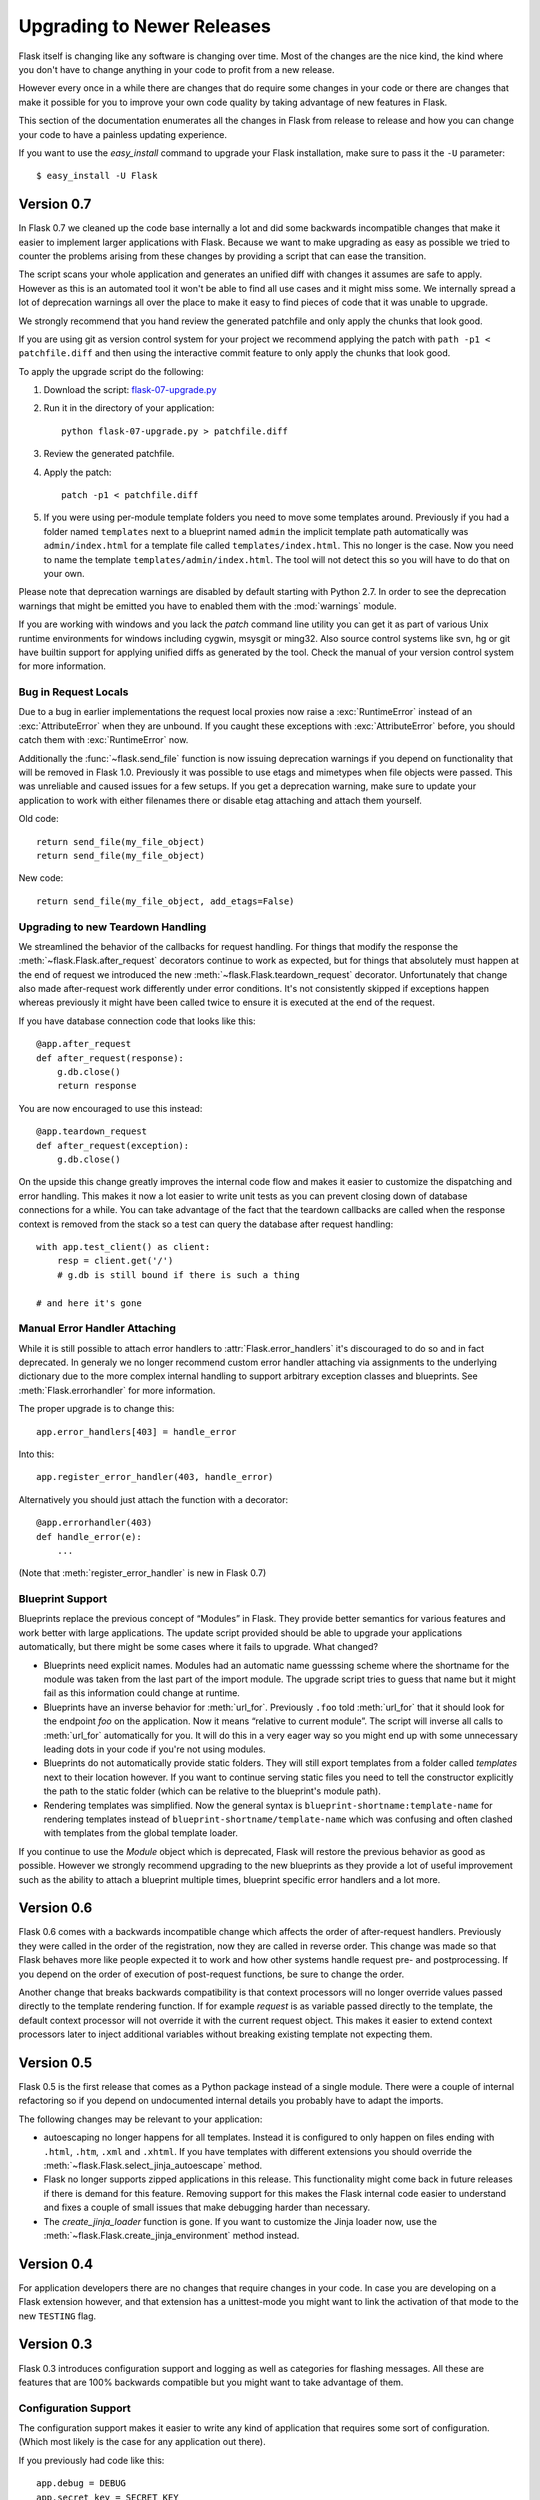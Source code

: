 Upgrading to Newer Releases
===========================

Flask itself is changing like any software is changing over time.  Most of
the changes are the nice kind, the kind where you don't have to change
anything in your code to profit from a new release.

However every once in a while there are changes that do require some
changes in your code or there are changes that make it possible for you to
improve your own code quality by taking advantage of new features in
Flask.

This section of the documentation enumerates all the changes in Flask from
release to release and how you can change your code to have a painless
updating experience.

If you want to use the `easy_install` command to upgrade your Flask
installation, make sure to pass it the ``-U`` parameter::

    $ easy_install -U Flask

Version 0.7
-----------

In Flask 0.7 we cleaned up the code base internally a lot and did some
backwards incompatible changes that make it easier to implement larger
applications with Flask.  Because we want to make upgrading as easy as
possible we tried to counter the problems arising from these changes by
providing a script that can ease the transition.

The script scans your whole application and generates an unified diff with
changes it assumes are safe to apply.  However as this is an automated
tool it won't be able to find all use cases and it might miss some.  We
internally spread a lot of deprecation warnings all over the place to make
it easy to find pieces of code that it was unable to upgrade.

We strongly recommend that you hand review the generated patchfile and
only apply the chunks that look good.

If you are using git as version control system for your project we
recommend applying the patch with ``path -p1 < patchfile.diff`` and then
using the interactive commit feature to only apply the chunks that look
good.

To apply the upgrade script do the following:

1.  Download the script: `flask-07-upgrade.py
    <https://raw.github.com/mitsuhiko/flask/master/scripts/flask-07-upgrade.py>`_
2.  Run it in the directory of your application::

        python flask-07-upgrade.py > patchfile.diff

3.  Review the generated patchfile.
4.  Apply the patch::

        patch -p1 < patchfile.diff

5.  If you were using per-module template folders you need to move some
    templates around.  Previously if you had a folder named ``templates``
    next to a blueprint named ``admin`` the implicit template path
    automatically was ``admin/index.html`` for a template file called
    ``templates/index.html``.  This no longer is the case.  Now you need
    to name the template ``templates/admin/index.html``.  The tool will
    not detect this so you will have to do that on your own.

Please note that deprecation warnings are disabled by default starting
with Python 2.7.  In order to see the deprecation warnings that might be
emitted you have to enabled them with the :mod:`warnings` module.

If you are working with windows and you lack the `patch` command line
utility you can get it as part of various Unix runtime environments for
windows including cygwin, msysgit or ming32.  Also source control systems
like svn, hg or git have builtin support for applying unified diffs as
generated by the tool.  Check the manual of your version control system
for more information.

Bug in Request Locals
`````````````````````

Due to a bug in earlier implementations the request local proxies now
raise a :exc:`RuntimeError` instead of an :exc:`AttributeError` when they
are unbound.  If you caught these exceptions with :exc:`AttributeError`
before, you should catch them with :exc:`RuntimeError` now.

Additionally the :func:`~flask.send_file` function is now issuing
deprecation warnings if you depend on functionality that will be removed
in Flask 1.0.  Previously it was possible to use etags and mimetypes
when file objects were passed.  This was unreliable and caused issues
for a few setups.  If you get a deprecation warning, make sure to
update your application to work with either filenames there or disable
etag attaching and attach them yourself.

Old code::

    return send_file(my_file_object)
    return send_file(my_file_object)

New code::

    return send_file(my_file_object, add_etags=False)

.. _upgrading-to-new-teardown-handling:

Upgrading to new Teardown Handling
``````````````````````````````````

We streamlined the behavior of the callbacks for request handling.  For
things that modify the response the :meth:`~flask.Flask.after_request`
decorators continue to work as expected, but for things that absolutely
must happen at the end of request we introduced the new
:meth:`~flask.Flask.teardown_request` decorator.  Unfortunately that
change also made after-request work differently under error conditions.
It's not consistently skipped if exceptions happen whereas previously it
might have been called twice to ensure it is executed at the end of the
request.

If you have database connection code that looks like this::

    @app.after_request
    def after_request(response):
        g.db.close()
        return response

You are now encouraged to use this instead::

    @app.teardown_request
    def after_request(exception):
        g.db.close()

On the upside this change greatly improves the internal code flow and
makes it easier to customize the dispatching and error handling.  This
makes it now a lot easier to write unit tests as you can prevent closing
down of database connections for a while.  You can take advantage of the
fact that the teardown callbacks are called when the response context is
removed from the stack so a test can query the database after request
handling::

    with app.test_client() as client:
        resp = client.get('/')
        # g.db is still bound if there is such a thing

    # and here it's gone

Manual Error Handler Attaching
``````````````````````````````

While it is still possible to attach error handlers to
:attr:`Flask.error_handlers` it's discouraged to do so and in fact
deprecated.  In generaly we no longer recommend custom error handler
attaching via assignments to the underlying dictionary due to the more
complex internal handling to support arbitrary exception classes and
blueprints.  See :meth:`Flask.errorhandler` for more information.

The proper upgrade is to change this::

    app.error_handlers[403] = handle_error

Into this::

    app.register_error_handler(403, handle_error)

Alternatively you should just attach the function with a decorator::

    @app.errorhandler(403)
    def handle_error(e):
        ...

(Note that :meth:`register_error_handler` is new in Flask 0.7)

Blueprint Support
`````````````````

Blueprints replace the previous concept of “Modules” in Flask.  They
provide better semantics for various features and work better with large
applications.  The update script provided should be able to upgrade your
applications automatically, but there might be some cases where it fails
to upgrade.  What changed?

-   Blueprints need explicit names.  Modules had an automatic name
    guesssing scheme where the shortname for the module was taken from the
    last part of the import module.  The upgrade script tries to guess
    that name but it might fail as this information could change at
    runtime.
-   Blueprints have an inverse behavior for :meth:`url_for`.  Previously
    ``.foo`` told :meth:`url_for` that it should look for the endpoint
    `foo` on the application.  Now it means “relative to current module”.
    The script will inverse all calls to :meth:`url_for` automatically for
    you.  It will do this in a very eager way so you might end up with
    some unnecessary leading dots in your code if you're not using
    modules.
-   Blueprints do not automatically provide static folders.  They will
    still export templates from a folder called `templates` next to their
    location however.  If you want to continue serving static files you
    need to tell the constructor explicitly the path to the static folder
    (which can be relative to the blueprint's module path).
-   Rendering templates was simplified.  Now the general syntax is
    ``blueprint-shortname:template-name`` for rendering templates instead
    of ``blueprint-shortname/template-name`` which was confusing and often
    clashed with templates from the global template loader.

If you continue to use the `Module` object which is deprecated, Flask will
restore the previous behavior as good as possible.  However we strongly
recommend upgrading to the new blueprints as they provide a lot of useful
improvement such as the ability to attach a blueprint multiple times,
blueprint specific error handlers and a lot more.


Version 0.6
-----------

Flask 0.6 comes with a backwards incompatible change which affects the
order of after-request handlers.  Previously they were called in the order
of the registration, now they are called in reverse order.  This change
was made so that Flask behaves more like people expected it to work and
how other systems handle request pre- and postprocessing.  If you
depend on the order of execution of post-request functions, be sure to
change the order.

Another change that breaks backwards compatibility is that context
processors will no longer override values passed directly to the template
rendering function.  If for example `request` is as variable passed
directly to the template, the default context processor will not override
it with the current request object.  This makes it easier to extend
context processors later to inject additional variables without breaking
existing template not expecting them.

Version 0.5
-----------

Flask 0.5 is the first release that comes as a Python package instead of a
single module.  There were a couple of internal refactoring so if you
depend on undocumented internal details you probably have to adapt the
imports.

The following changes may be relevant to your application:

-   autoescaping no longer happens for all templates.  Instead it is
    configured to only happen on files ending with ``.html``, ``.htm``,
    ``.xml`` and ``.xhtml``.  If you have templates with different
    extensions you should override the
    :meth:`~flask.Flask.select_jinja_autoescape` method.
-   Flask no longer supports zipped applications in this release.  This
    functionality might come back in future releases if there is demand
    for this feature.  Removing support for this makes the Flask internal
    code easier to understand and fixes a couple of small issues that make
    debugging harder than necessary.
-   The `create_jinja_loader` function is gone.  If you want to customize
    the Jinja loader now, use the
    :meth:`~flask.Flask.create_jinja_environment` method instead.

Version 0.4
-----------

For application developers there are no changes that require changes in
your code.  In case you are developing on a Flask extension however, and
that extension has a unittest-mode you might want to link the activation
of that mode to the new ``TESTING`` flag.

Version 0.3
-----------

Flask 0.3 introduces configuration support and logging as well as
categories for flashing messages.  All these are features that are 100%
backwards compatible but you might want to take advantage of them.

Configuration Support
`````````````````````

The configuration support makes it easier to write any kind of application
that requires some sort of configuration.  (Which most likely is the case
for any application out there).

If you previously had code like this::

    app.debug = DEBUG
    app.secret_key = SECRET_KEY

You no longer have to do that, instead you can just load a configuration
into the config object.  How this works is outlined in :ref:`config`.

Logging Integration
```````````````````

Flask now configures a logger for you with some basic and useful defaults.
If you run your application in production and want to profit from
automatic error logging, you might be interested in attaching a proper log
handler.  Also you can start logging warnings and errors into the logger
when appropriately.  For more information on that, read
:ref:`application-errors`.

Categories for Flash Messages
`````````````````````````````

Flash messages can now have categories attached.  This makes it possible
to render errors, warnings or regular messages differently for example.
This is an opt-in feature because it requires some rethinking in the code.

Read all about that in the :ref:`message-flashing-pattern` pattern.
